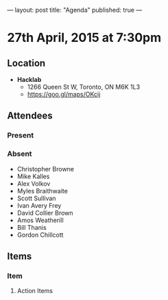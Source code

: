 ---
layout: post
title: "Agenda"
published: true
---

* 27th April, 2015 at 7:30pm

** Location

 - *Hacklab*
  - 1266 Queen St W, Toronto, ON M6K 1L3
  - <https://goo.gl/maps/OKcij>

** Attendees

*** Present

*** Absent

- Christopher Browne
- Mike Kalles
- Alex Volkov
- Myles Braithwaite
- Scott Sullivan
- Ivan Avery Frey
- David Collier Brown
- Amos Weatherill
- Bill Thanis
- Gordon Chillcott

** Items

*** Item

**** Action Items
